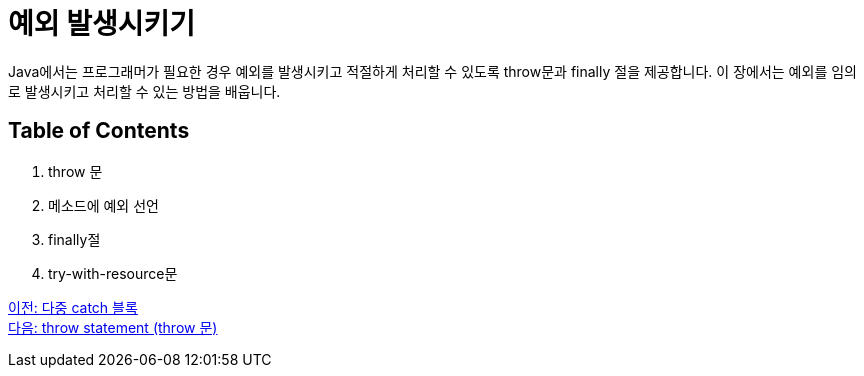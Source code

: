 = 예외 발생시키기

Java에서는 프로그래머가 필요한 경우 예외를 발생시키고 적절하게 처리할 수 있도록 throw문과 finally 절을 제공합니다. 이 장에서는 예외를 임의로 발생시키고 처리할 수 있는 방법을 배웁니다.

== Table of Contents

1.	throw 문
2.	메소드에 예외 선언
3.	finally절
4.	try-with-resource문

link:./24_multiple_catch_block.adoc[이전: 다중 catch 블록] +
link:./26_throw.adoc[다음: throw statement (throw 문)]